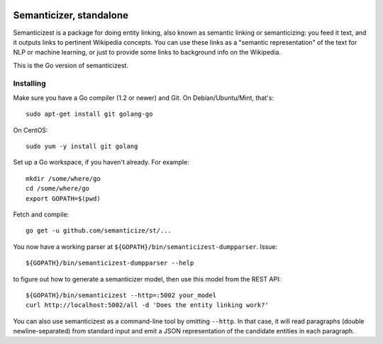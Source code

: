 |Travis|_

.. |Travis| image:: https://api.travis-ci.org/semanticize/st.png?branch=master
.. _Travis: https://travis-ci.org/semanticize/st


Semanticizer, standalone
========================

Semanticizest is a package for doing entity linking, also known as
semantic linking or semanticizing: you feed it text, and it outputs links
to pertinent Wikipedia concepts. You can use these links as a "semantic
representation" of the text for NLP or machine learning, or just to provide
some links to background info on the Wikipedia.

This is the Go version of semanticizest.


Installing
----------

Make sure you have a Go compiler (1.2 or newer) and Git.
On Debian/Ubuntu/Mint, that's::

    sudo apt-get install git golang-go

On CentOS::

    sudo yum -y install git golang

Set up a Go workspace, if you haven't already. For example::

    mkdir /some/where/go
    cd /some/where/go
    export GOPATH=$(pwd)

Fetch and compile::

    go get -u github.com/semanticize/st/...

You now have a working parser at ``${GOPATH}/bin/semanticizest-dumpparser``.
Issue::

    ${GOPATH}/bin/semanticizest-dumpparser --help

to figure out how to generate a semanticizer model, then use this model from
the REST API::

    ${GOPATH}/bin/semanticizest --http=:5002 your_model
    curl http://localhost:5002/all -d 'Does the entity linking work?'

You can also use semanticizest as a command-line tool by omitting ``--http``.
In that case, it will read paragraphs (double newline-separated) from standard
input and emit a JSON representation of the candidate entities in each
paragraph.
